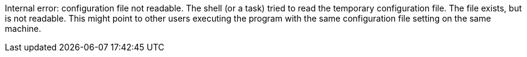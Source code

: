 Internal error: configuration file not readable.
The shell (or a task) tried to read the temporary configuration file. 
The file exists, but is not readable. 
This might point to other users executing the program with the same configuration file setting on the same machine.